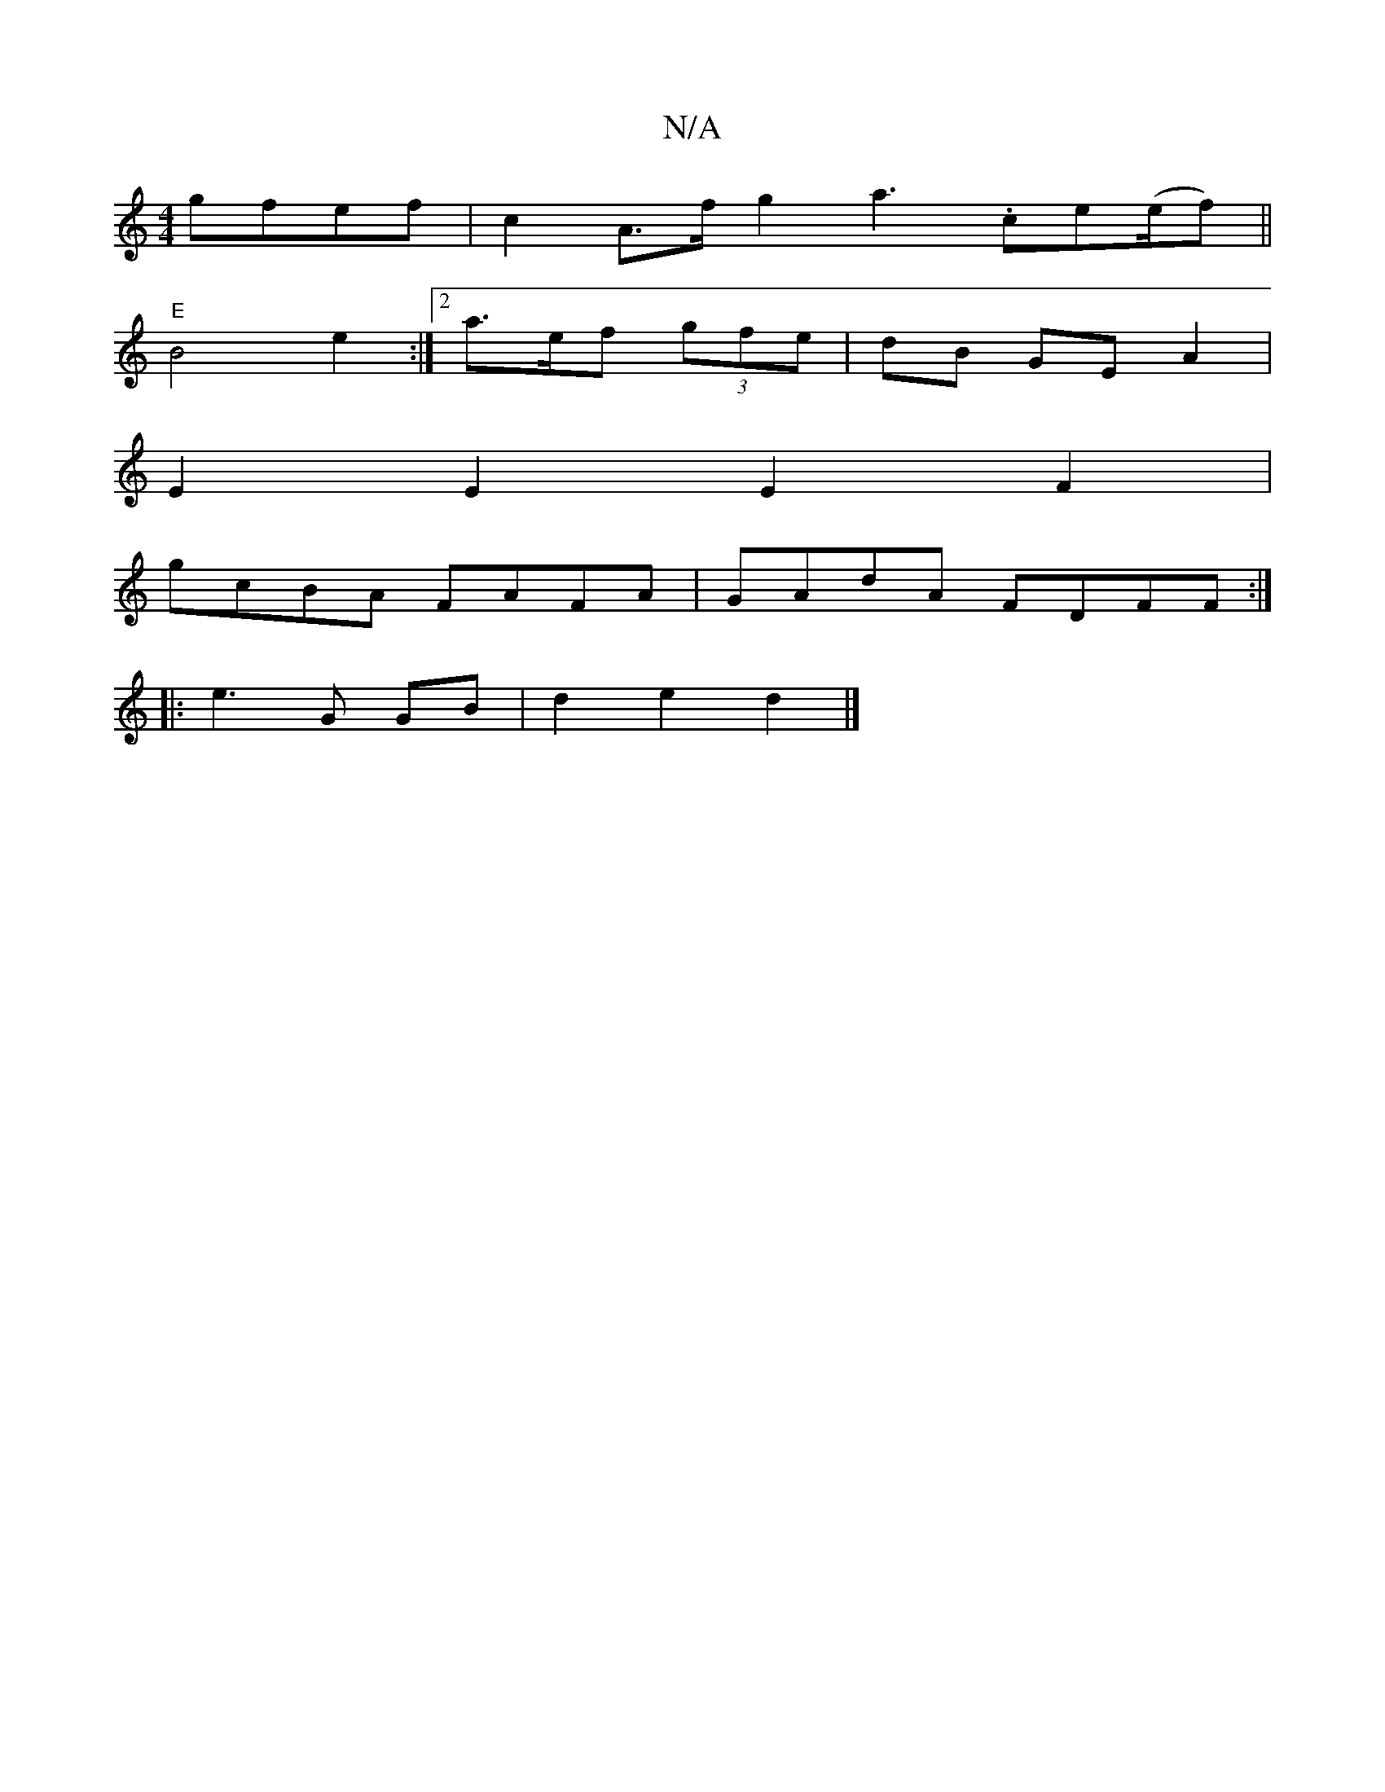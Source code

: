 X:1
T:N/A
M:4/4
R:N/A
K:Cmajor
gfef | c2 A>f g2 a3 .ce(e/f) ||
K: Ong2|"G3/2 g2g2z2(fe) (ab) a2 | b2a2 afed | "D"D2D2 EEDE |
"E" B4 e2 :|[2 a>ef (3gfe|dB GE A2|
E2 E2 E2F2 |
gcBA FAFA | GAdA FDFF :|
|: e3 G GB | d2 e2 d2 |]

|: BB 
